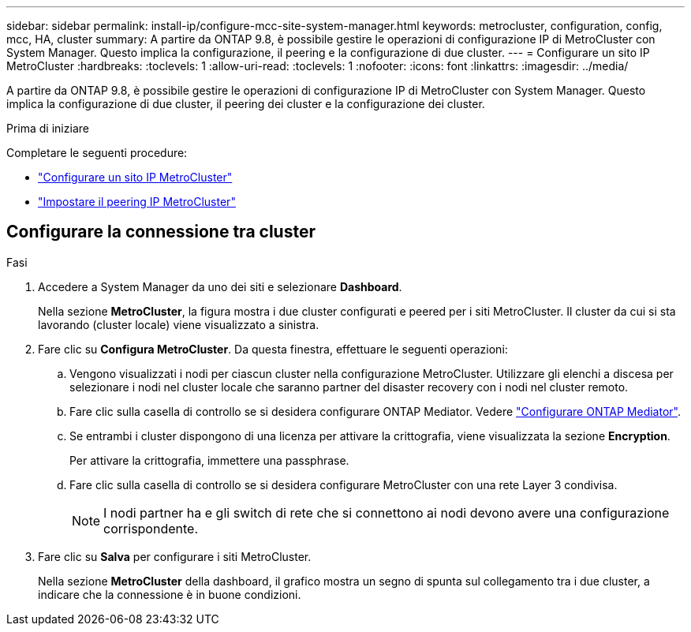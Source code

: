 ---
sidebar: sidebar 
permalink: install-ip/configure-mcc-site-system-manager.html 
keywords: metrocluster, configuration, config, mcc, HA, cluster 
summary: A partire da ONTAP 9.8, è possibile gestire le operazioni di configurazione IP di MetroCluster con System Manager. Questo implica la configurazione, il peering e la configurazione di due cluster. 
---
= Configurare un sito IP MetroCluster
:hardbreaks:
:toclevels: 1
:allow-uri-read: 
:toclevels: 1
:nofooter: 
:icons: font
:linkattrs: 
:imagesdir: ../media/


[role="lead"]
A partire da ONTAP 9.8, è possibile gestire le operazioni di configurazione IP di MetroCluster con System Manager. Questo implica la configurazione di due cluster, il peering dei cluster e la configurazione dei cluster.

.Prima di iniziare
Completare le seguenti procedure:

* link:set-up-mcc-site-system-manager.html["Configurare un sito IP MetroCluster"]
* link:set-up-mcc-peering-system-manager.html["Impostare il peering IP MetroCluster"]




== Configurare la connessione tra cluster

.Fasi
. Accedere a System Manager da uno dei siti e selezionare *Dashboard*.
+
Nella sezione *MetroCluster*, la figura mostra i due cluster configurati e peered per i siti MetroCluster. Il cluster da cui si sta lavorando (cluster locale) viene visualizzato a sinistra.

. Fare clic su *Configura MetroCluster*. Da questa finestra, effettuare le seguenti operazioni:
+
.. Vengono visualizzati i nodi per ciascun cluster nella configurazione MetroCluster. Utilizzare gli elenchi a discesa per selezionare i nodi nel cluster locale che saranno partner del disaster recovery con i nodi nel cluster remoto.
.. Fare clic sulla casella di controllo se si desidera configurare ONTAP Mediator. Vedere link:./task-sm-mediator.html["Configurare ONTAP Mediator"].
.. Se entrambi i cluster dispongono di una licenza per attivare la crittografia, viene visualizzata la sezione *Encryption*.
+
Per attivare la crittografia, immettere una passphrase.

.. Fare clic sulla casella di controllo se si desidera configurare MetroCluster con una rete Layer 3 condivisa.
+

NOTE: I nodi partner ha e gli switch di rete che si connettono ai nodi devono avere una configurazione corrispondente.



. Fare clic su *Salva* per configurare i siti MetroCluster.
+
Nella sezione *MetroCluster* della dashboard, il grafico mostra un segno di spunta sul collegamento tra i due cluster, a indicare che la connessione è in buone condizioni.


